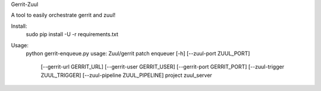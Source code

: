 Gerrit-Zuul

A tool to easily orchestrate gerrit and zuul!

Install:
	sudo pip install -U -r requirements.txt

Usage:
	python gerrit-enqueue.py
	usage: Zuul/gerrit patch enqueuer [-h] [--zuul-port ZUUL_PORT]
												 [--gerrit-url GERRIT_URL]
												 [--gerrit-user GERRIT_USER]
												 [--gerrit-port GERRIT_PORT]
												 [--zuul-trigger ZUUL_TRIGGER]
												 [--zuul-pipeline ZUUL_PIPELINE]
												 project zuul_server
